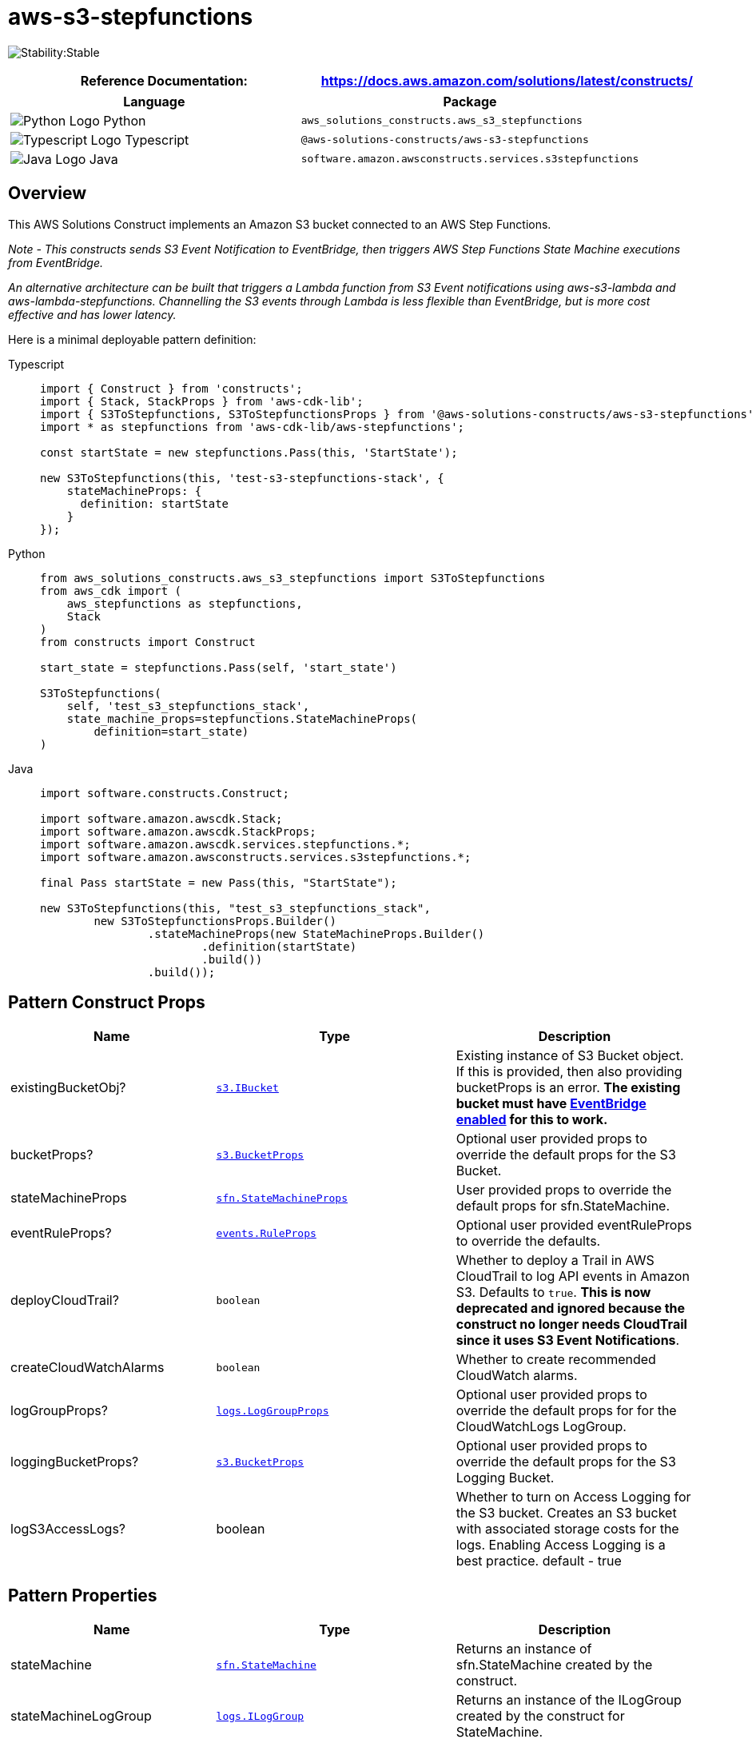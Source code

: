 //!!NODE_ROOT <section>
//== aws-s3-stepfunctions module

[.topic]
= aws-s3-stepfunctions
:info_doctype: section
:info_title: aws-s3-stepfunctions


image:https://img.shields.io/badge/cfn--resources-stable-success.svg?style=for-the-badge[Stability:Stable]

[width="100%",cols="<50%,<50%",options="header",]
|===
|*Reference Documentation*:
|https://docs.aws.amazon.com/solutions/latest/constructs/
|===

[width="100%",cols="<46%,54%",options="header",]
|===
|*Language* |*Package*
|image:https://docs.aws.amazon.com/cdk/api/latest/img/python32.png[Python
Logo] Python
|`aws_solutions_constructs.aws_s3_stepfunctions`

|image:https://docs.aws.amazon.com/cdk/api/latest/img/typescript32.png[Typescript
Logo] Typescript |`@aws-solutions-constructs/aws-s3-stepfunctions`

|image:https://docs.aws.amazon.com/cdk/api/latest/img/java32.png[Java
Logo] Java |`software.amazon.awsconstructs.services.s3stepfunctions`
|===

== Overview

This AWS Solutions Construct implements an Amazon S3 bucket connected to
an AWS Step Functions.

_Note - This constructs sends S3 Event Notification to EventBridge, then
triggers AWS Step Functions State Machine executions from EventBridge._

_An alternative architecture can be built that triggers a Lambda
function from S3 Event notifications using aws-s3-lambda and
aws-lambda-stepfunctions. Channelling the S3 events through Lambda is
less flexible than EventBridge, but is more cost effective and has lower
latency._

Here is a minimal deployable pattern definition:

====
[role="tablist"]
Typescript::
+
[source,typescript]
----
import { Construct } from 'constructs';
import { Stack, StackProps } from 'aws-cdk-lib';
import { S3ToStepfunctions, S3ToStepfunctionsProps } from '@aws-solutions-constructs/aws-s3-stepfunctions';
import * as stepfunctions from 'aws-cdk-lib/aws-stepfunctions';

const startState = new stepfunctions.Pass(this, 'StartState');

new S3ToStepfunctions(this, 'test-s3-stepfunctions-stack', {
    stateMachineProps: {
      definition: startState
    }
});
----

Python::
+
[source,python]
----
from aws_solutions_constructs.aws_s3_stepfunctions import S3ToStepfunctions
from aws_cdk import (
    aws_stepfunctions as stepfunctions,
    Stack
)
from constructs import Construct

start_state = stepfunctions.Pass(self, 'start_state')

S3ToStepfunctions(
    self, 'test_s3_stepfunctions_stack',
    state_machine_props=stepfunctions.StateMachineProps(
        definition=start_state)
)
----

Java::
+
[source,java]
----
import software.constructs.Construct;

import software.amazon.awscdk.Stack;
import software.amazon.awscdk.StackProps;
import software.amazon.awscdk.services.stepfunctions.*;
import software.amazon.awsconstructs.services.s3stepfunctions.*;

final Pass startState = new Pass(this, "StartState");

new S3ToStepfunctions(this, "test_s3_stepfunctions_stack",
        new S3ToStepfunctionsProps.Builder()
                .stateMachineProps(new StateMachineProps.Builder()
                        .definition(startState)
                        .build())
                .build());
----
====

== Pattern Construct Props

[width="100%",cols="<30%,<35%,35%",options="header",]
|===
|*Name* |*Type* |*Description*
|existingBucketObj?
|https://docs.aws.amazon.com/cdk/api/v2/docs/aws-cdk-lib.aws_s3.IBucket.html[`s3.IBucket`]
|Existing instance of S3 Bucket object. If this is provided, then also
providing bucketProps is an error. *The existing bucket must have
https://docs.aws.amazon.com/AmazonS3/latest/userguide/enable-event-notifications-eventbridge.html[EventBridge
enabled] for this to work.*

|bucketProps?
|https://docs.aws.amazon.com/cdk/api/v2/docs/aws-cdk-lib.aws_s3.BucketProps.html[`s3.BucketProps`]
|Optional user provided props to override the default props for the S3
Bucket.

|stateMachineProps
|https://docs.aws.amazon.com/cdk/api/v2/docs/aws-cdk-lib.aws_stepfunctions.StateMachineProps.html[`sfn.StateMachineProps`]
|User provided props to override the default props for sfn.StateMachine.

|eventRuleProps?
|https://docs.aws.amazon.com/cdk/api/v2/docs/aws-cdk-lib.aws_events.RuleProps.html[`events.RuleProps`]
|Optional user provided eventRuleProps to override the defaults.

|deployCloudTrail? |`boolean` |Whether to deploy a Trail in AWS
CloudTrail to log API events in Amazon S3. Defaults to `true`. *This is
now deprecated and ignored because the construct no longer needs
CloudTrail since it uses S3 Event Notifications*.

|createCloudWatchAlarms |`boolean` |Whether to create recommended
CloudWatch alarms.

|logGroupProps?
|https://docs.aws.amazon.com/cdk/api/v2/docs/aws-cdk-lib.aws_logs.LogGroupProps.html[`logs.LogGroupProps`]
|Optional user provided props to override the default props for for the
CloudWatchLogs LogGroup.

|loggingBucketProps?
|https://docs.aws.amazon.com/cdk/api/v2/docs/aws-cdk-lib.aws_s3.BucketProps.html[`s3.BucketProps`]
|Optional user provided props to override the default props for the S3
Logging Bucket.

|logS3AccessLogs? |boolean |Whether to turn on Access Logging for the S3
bucket. Creates an S3 bucket with associated storage costs for the logs.
Enabling Access Logging is a best practice. default - true
|===

== Pattern Properties

[width="100%",cols="<30%,<35%,35%",options="header",]
|===
|*Name* |*Type* |*Description*
|stateMachine
|https://docs.aws.amazon.com/cdk/api/v2/docs/aws-cdk-lib.aws_stepfunctions.StateMachine.html[`sfn.StateMachine`]
|Returns an instance of sfn.StateMachine created by the construct.

|stateMachineLogGroup
|https://docs.aws.amazon.com/cdk/api/v2/docs/aws-cdk-lib.aws_logs.ILogGroup.html[`logs.ILogGroup`]
|Returns an instance of the ILogGroup created by the construct for
StateMachine.

|cloudwatchAlarms?
|https://docs.aws.amazon.com/cdk/api/v2/docs/aws-cdk-lib.aws_cloudwatch.Alarm.html[`cloudwatch.Alarm[\]`]
|Returns a list of cloudwatch.Alarm created by the construct.

|s3Bucket?
|https://docs.aws.amazon.com/cdk/api/v2/docs/aws-cdk-lib.aws_s3.Bucket.html[`s3.Bucket`]
|Returns an instance of the s3.Bucket created by the construct.

|s3LoggingBucket?
|https://docs.aws.amazon.com/cdk/api/v2/docs/aws-cdk-lib.aws_s3.Bucket.html[`s3.Bucket`]
|Returns an instance of s3.Bucket created by the construct as the
logging bucket for the primary bucket.

|s3BucketInterface
|https://docs.aws.amazon.com/cdk/api/v2/docs/aws-cdk-lib.aws_s3.IBucket.html[`s3.IBucket`]
|Returns an instance of s3.IBucket created by the construct.
|===

_Note - with the release of Enable EventBridge for Amazon S3, AWS
CloudTrail is no longer required to implement this construct. Because of
this, the following properties have been removed:_ - cloudtrail -
cloudtrailBucket - cloudtrailLoggingBucket

== Default settings

Out of the box implementation of the Construct without any override will
set the following defaults:

=== Amazon S3 Bucket

* Enable EventBridge to send events from the S3 Bucket
* Configure Access logging for S3 Bucket
* Enable server-side encryption for S3 Bucket using AWS managed KMS Key
* Enforce encryption of data in transit
* Turn on the versioning for S3 Bucket
* Don’t allow public access for S3 Bucket
* Retain the S3 Bucket when deleting the CloudFormation stack
* Applies Lifecycle Rule to move noncurrent object versions to Glacier
storage after 90 days

=== AWS S3 Event Notification

* Enable S3 to send events to EventBridge when an object is created.

=== Amazon CloudWatch Events Rule

* Grant least privilege permissions to CloudWatch Events to trigger the
Lambda Function

=== AWS Step Functions

* Enable CloudWatch logging for API Gateway
* Deploy best practices CloudWatch Alarms for the Step Functions

== Architecture


image::aws-s3-stepfunctions.png["Diagram showing the S3 bucket, EventBridge rule, Step Functions state machine, CloudWatch log group and IAM role created by the construct",scaledwidth=100%]

// github block

'''''

© Copyright Amazon.com, Inc. or its affiliates. All Rights Reserved.
